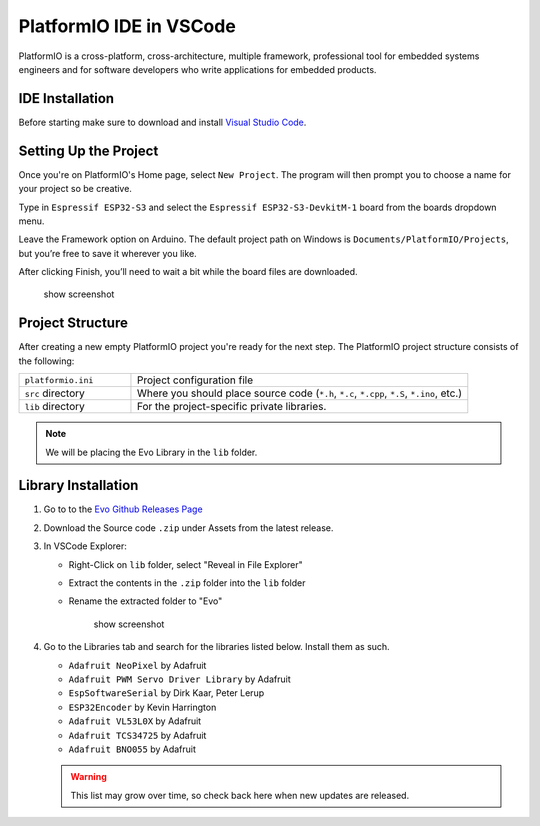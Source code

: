 PlatformIO IDE in VSCode
========================

PlatformIO is a cross-platform, cross-architecture, multiple framework, professional tool for embedded systems engineers and for software developers who write applications for embedded products.

IDE Installation
----------------

Before starting make sure to download and install `Visual Studio Code <https://code.visualstudio.com/download>`_.

.. card:: Steps to Download PlatformIO IDE
   
   1. Open VSCode
   2. Go to the Extensions tab & search "PlatformIO"
   3. Click install
   4. When prompted by PlatformIO, restart VSCode

Setting Up the Project
----------------------

Once you're on PlatformIO's Home page, select ``New Project``. The program will then prompt you to choose a name for your project so be creative.

Type in ``Espressif ESP32-S3`` and select the ``Espressif ESP32-S3-DevkitM-1`` board from the boards dropdown menu.

Leave the Framework option on Arduino. The default project path on Windows is ``Documents/PlatformIO/Projects``, but you’re free to save it wherever you like.

After clicking Finish, you’ll need to wait a bit while the board files are downloaded.

   show screenshot

Project Structure
--------------------

After creating a new empty PlatformIO project you're ready for the next step. The PlatformIO project structure consists of the following:

.. list-table::
   :widths: 25 75

   * - ``platformio.ini``
     - Project configuration file
   * - ``src`` directory
     - Where you should place source code (``*.h``, ``*.c``, ``*.cpp``, ``*.S``, ``*.ino``, etc.)
   * - ``lib`` directory
     - For the project-specific private libraries.

.. note:: 
   
   We will be placing the Evo Library in the ``lib`` folder.

Library Installation
--------------------

1. Go to to the `Evo Github Releases Page <https://github.com/ljk1331ljk/EVO-arduino/releases>`_
2. Download the Source code ``.zip`` under Assets from the latest release.
3. In VSCode Explorer:

   - Right-Click on ``lib`` folder, select "Reveal in File Explorer"
   - Extract the contents in the ``.zip`` folder into the ``lib`` folder
   - Rename the extracted folder to "Evo"

      show screenshot

4. Go to the Libraries tab and search for the libraries listed below. Install them as such.

   * ``Adafruit NeoPixel`` by Adafruit
   * ``Adafruit PWM Servo Driver Library`` by Adafruit
   * ``EspSoftwareSerial`` by Dirk Kaar, Peter Lerup
   * ``ESP32Encoder`` by Kevin Harrington
   * ``Adafruit VL53L0X`` by Adafruit
   * ``Adafruit TCS34725`` by Adafruit
   * ``Adafruit BNO055`` by Adafruit

   .. warning::

      This list may grow over time, so check back here when new updates are released.